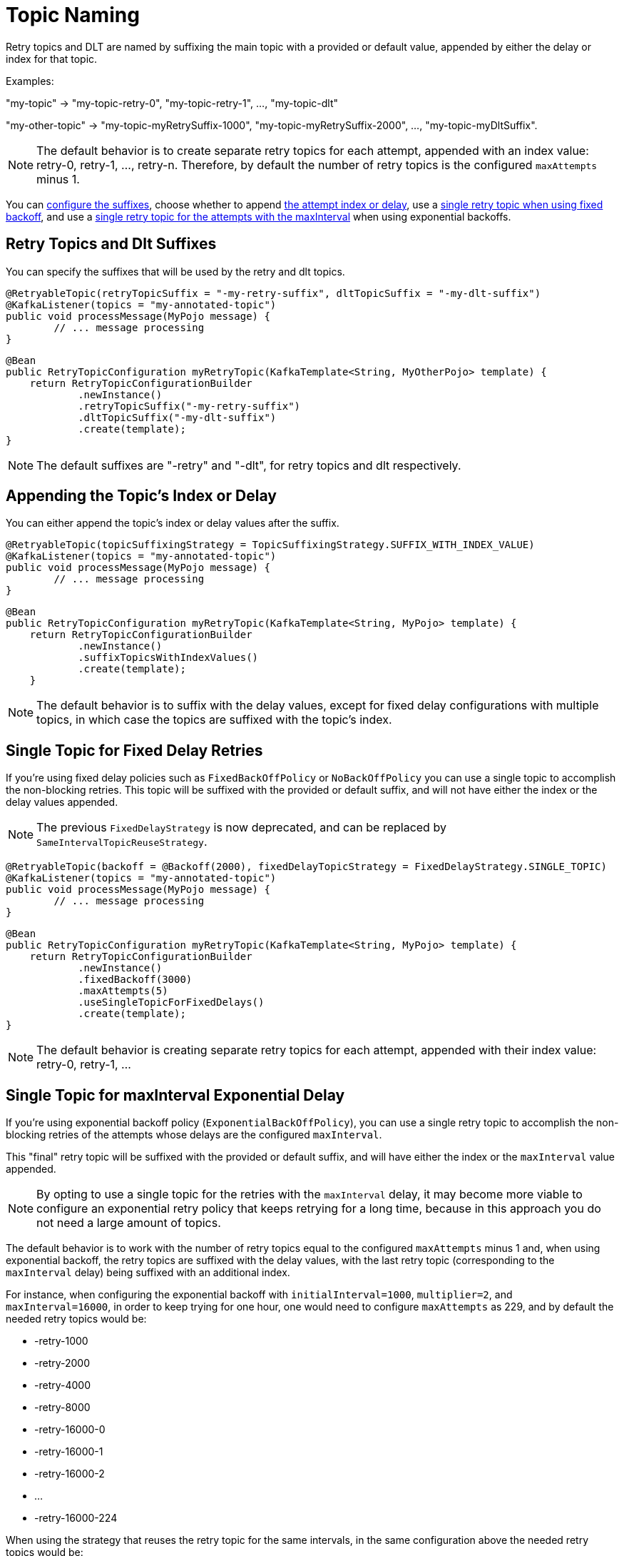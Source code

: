 [[topic-naming]]
= Topic Naming

Retry topics and DLT are named by suffixing the main topic with a provided or default value, appended by either the delay or index for that topic.

Examples:

"my-topic" -> "my-topic-retry-0", "my-topic-retry-1", ..., "my-topic-dlt"

"my-other-topic" -> "my-topic-myRetrySuffix-1000", "my-topic-myRetrySuffix-2000", ..., "my-topic-myDltSuffix".

NOTE: The default behavior is to create separate retry topics for each attempt, appended with an index value: retry-0, retry-1, ..., retry-n.
Therefore, by default the number of retry topics is the configured `maxAttempts` minus 1.

You can xref:retrytopic/topic-naming.adoc#retry-topics-and-dlt-suffixes[configure the suffixes], choose whether to append xref:retrytopic/topic-naming.adoc#append-index-or-delay[the attempt index or delay], use a xref:retrytopic/topic-naming.adoc#single-topic-fixed-delay[single retry topic when using fixed backoff], and use a xref:retrytopic/topic-naming.adoc#single-topic-maxinterval-delay[single retry topic for the attempts with the maxInterval] when using exponential backoffs.

[[retry-topics-and-dlt-suffixes]]
== Retry Topics and Dlt Suffixes

You can specify the suffixes that will be used by the retry and dlt topics.

====
[source, java]
----
@RetryableTopic(retryTopicSuffix = "-my-retry-suffix", dltTopicSuffix = "-my-dlt-suffix")
@KafkaListener(topics = "my-annotated-topic")
public void processMessage(MyPojo message) {
        // ... message processing
}
----
====

====
[source, java]
----
@Bean
public RetryTopicConfiguration myRetryTopic(KafkaTemplate<String, MyOtherPojo> template) {
    return RetryTopicConfigurationBuilder
            .newInstance()
            .retryTopicSuffix("-my-retry-suffix")
            .dltTopicSuffix("-my-dlt-suffix")
            .create(template);
}
----
====

NOTE: The default suffixes are "-retry" and "-dlt", for retry topics and dlt respectively.

[[append-index-or-delay]]
== Appending the Topic's Index or Delay

You can either append the topic's index or delay values after the suffix.

====
[source, java]
----
@RetryableTopic(topicSuffixingStrategy = TopicSuffixingStrategy.SUFFIX_WITH_INDEX_VALUE)
@KafkaListener(topics = "my-annotated-topic")
public void processMessage(MyPojo message) {
        // ... message processing
}
----
====

====
[source, java]
----
@Bean
public RetryTopicConfiguration myRetryTopic(KafkaTemplate<String, MyPojo> template) {
    return RetryTopicConfigurationBuilder
            .newInstance()
            .suffixTopicsWithIndexValues()
            .create(template);
    }
----
====

NOTE: The default behavior is to suffix with the delay values, except for fixed delay configurations with multiple topics, in which case the topics are suffixed with the topic's index.

[[single-topic-fixed-delay]]
== Single Topic for Fixed Delay Retries

If you're using fixed delay policies such as `FixedBackOffPolicy` or `NoBackOffPolicy` you can use a single topic to accomplish the non-blocking retries.
This topic will be suffixed with the provided or default suffix, and will not have either the index or the delay values appended.

NOTE: The previous `FixedDelayStrategy` is now deprecated, and can be replaced by `SameIntervalTopicReuseStrategy`.

====
[source, java]
----
@RetryableTopic(backoff = @Backoff(2000), fixedDelayTopicStrategy = FixedDelayStrategy.SINGLE_TOPIC)
@KafkaListener(topics = "my-annotated-topic")
public void processMessage(MyPojo message) {
        // ... message processing
}
----
====

====
[source, java]
----
@Bean
public RetryTopicConfiguration myRetryTopic(KafkaTemplate<String, MyPojo> template) {
    return RetryTopicConfigurationBuilder
            .newInstance()
            .fixedBackoff(3000)
            .maxAttempts(5)
            .useSingleTopicForFixedDelays()
            .create(template);
}
----
====

NOTE: The default behavior is creating separate retry topics for each attempt, appended with their index value: retry-0, retry-1, ...


[[single-topic-maxinterval-delay]]
== Single Topic for maxInterval Exponential Delay 

If you're using exponential backoff policy (`ExponentialBackOffPolicy`), you can use a single retry topic to accomplish the non-blocking retries of the attempts whose delays are the configured `maxInterval`.

This "final" retry topic will be suffixed with the provided or default suffix, and will have either the index or the `maxInterval` value appended.

NOTE: By opting to use a single topic for the retries with the `maxInterval` delay, it may become more viable to configure an exponential retry policy that keeps retrying for a long time, because in this approach you do not need a large amount of topics.

The default behavior is to work with the number of retry topics equal to the configured `maxAttempts` minus 1 and, when using exponential backoff, the retry topics are suffixed with the delay values, with the last retry topic (corresponding to the `maxInterval` delay) being suffixed with an additional index.

For instance, when configuring the exponential backoff with `initialInterval=1000`, `multiplier=2`, and `maxInterval=16000`, in order to keep trying for one hour, one would need to configure `maxAttempts` as 229, and by default the needed retry topics would be:

* -retry-1000
* -retry-2000
* -retry-4000
* -retry-8000
* -retry-16000-0
* -retry-16000-1
* -retry-16000-2
* ...
* -retry-16000-224

When using the strategy that reuses the retry topic for the same intervals, in the same configuration above the needed retry topics would be:

* -retry-1000
* -retry-2000
* -retry-4000
* -retry-8000
* -retry-16000

This will be the default in a future release.

====
[source, java]
----
@RetryableTopic(attempts = 230,
    backoff = @Backoff(delay = 1000, multiplier = 2, maxDelay = 16000),
    sameIntervalTopicReuseStrategy = SameIntervalTopicReuseStrategy.SINGLE_TOPIC)
@KafkaListener(topics = "my-annotated-topic")
public void processMessage(MyPojo message) {
        // ... message processing
}
----
====

====
[source, java]
----
@Bean
public RetryTopicConfiguration myRetryTopic(KafkaTemplate<String, MyPojo> template) {
    return RetryTopicConfigurationBuilder
            .newInstance()            
            .exponentialBackoff(1000, 2, 16000)
            .maxAttempts(230)
            .useSingleTopicForSameIntervals()
            .create(template);
}
----
====

[[custom-naming-strategies]]
== Custom naming strategies

More complex naming strategies can be accomplished by registering a bean that implements `RetryTopicNamesProviderFactory`.
The default implementation is `SuffixingRetryTopicNamesProviderFactory` and a different implementation can be registered in the following way:

====
[source, java]
----
@Override
protected RetryTopicComponentFactory createComponentFactory() {
    return new RetryTopicComponentFactory() {
        @Override
        public RetryTopicNamesProviderFactory retryTopicNamesProviderFactory() {
            return new CustomRetryTopicNamesProviderFactory();
        }
    };
}
----
====

As an example the following implementation, in addition to the standard suffix, adds a prefix to retry/dl topics names:

====
[source, java]
----
public class CustomRetryTopicNamesProviderFactory implements RetryTopicNamesProviderFactory {

    @Override
    public RetryTopicNamesProvider createRetryTopicNamesProvider(
                DestinationTopic.Properties properties) {

        if(properties.isMainEndpoint()) {
            return new SuffixingRetryTopicNamesProvider(properties);
        }
        else {
            return new SuffixingRetryTopicNamesProvider(properties) {

                @Override
                public String getTopicName(String topic) {
                    return "my-prefix-" + super.getTopicName(topic);
                }

            };
        }
    }

}
----
====

